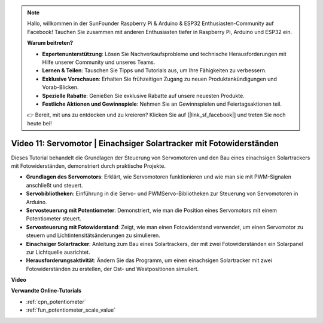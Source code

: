 .. note::

    Hallo, willkommen in der SunFounder Raspberry Pi & Arduino & ESP32 Enthusiasten-Community auf Facebook! Tauchen Sie zusammen mit anderen Enthusiasten tiefer in Raspberry Pi, Arduino und ESP32 ein.

    **Warum beitreten?**

    - **Expertenunterstützung**: Lösen Sie Nachverkaufsprobleme und technische Herausforderungen mit Hilfe unserer Community und unseres Teams.
    - **Lernen & Teilen**: Tauschen Sie Tipps und Tutorials aus, um Ihre Fähigkeiten zu verbessern.
    - **Exklusive Vorschauen**: Erhalten Sie frühzeitigen Zugang zu neuen Produktankündigungen und Vorab-Blicken.
    - **Spezielle Rabatte**: Genießen Sie exklusive Rabatte auf unsere neuesten Produkte.
    - **Festliche Aktionen und Gewinnspiele**: Nehmen Sie an Gewinnspielen und Feiertagsaktionen teil.

    👉 Bereit, mit uns zu entdecken und zu kreieren? Klicken Sie auf [|link_sf_facebook|] und treten Sie noch heute bei!

Video 11: Servomotor | Einachsiger Solartracker mit Fotowiderständen
========================================================================================

Dieses Tutorial behandelt die Grundlagen der Steuerung von Servomotoren und den Bau eines einachsigen Solartrackers mit Fotowiderständen, demonstriert durch praktische Projekte.

* **Grundlagen des Servomotors**: Erklärt, wie Servomotoren funktionieren und wie man sie mit PWM-Signalen anschließt und steuert.
* **Servobibliotheken**: Einführung in die Servo- und PWMServo-Bibliotheken zur Steuerung von Servomotoren in Arduino.
* **Servosteuerung mit Potentiometer**: Demonstriert, wie man die Position eines Servomotors mit einem Potentiometer steuert.
* **Servosteuerung mit Fotowiderstand**: Zeigt, wie man einen Fotowiderstand verwendet, um einen Servomotor zu steuern und Lichtintensitätsänderungen zu simulieren.
* **Einachsiger Solartracker**: Anleitung zum Bau eines Solartrackers, der mit zwei Fotowiderständen ein Solarpanel zur Lichtquelle ausrichtet.
* **Herausforderungsaktivität**: Ändern Sie das Programm, um einen einachsigen Solartracker mit zwei Fotowiderständen zu erstellen, der Ost- und Westpositionen simuliert.

**Video**

.. raw:: html

    <iframe width="600" height="400" src="https://www.youtube.com/embed/rBVPjluTRhk?si=zT6ZwWUZE9eJ7H5G" title="YouTube video player" frameborder="0" allow="accelerometer; autoplay; clipboard-write; encrypted-media; gyroscope; picture-in-picture; web-share" allowfullscreen></iframe>

    <br/><br/>

**Verwandte Online-Tutorials**

* :ref:`cpn_potentiometer`
* :ref:`fun_potentiometer_scale_value`
  
